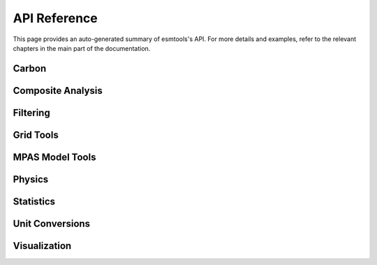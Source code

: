 API Reference
=============

This page provides an auto-generated summary of esmtools's API.
For more details and examples, refer to the relevant chapters in the main part of the documentation.

Carbon
~~~~~~

.. automodsumm:: esmtools.carbon
    :functions-only:
    :toctree: api
    :skip: check_xarray, linear_regression, nanmean, rm_poly

Composite Analysis
~~~~~~~~~~~~~~~~~~

.. automodsumm:: esmtools.composite
    :functions-only:
    :toctree: api
    :skip: check_xarray, ttest_ind_from_stats

Filtering
~~~~~~~~~

.. automodsumm:: esmtools.filtering
    :functions-only:
    :toctree: api

Grid Tools
~~~~~~~~~~

.. automodsumm:: esmtools.grid
    :functions-only:
    :toctree: api

MPAS Model Tools
~~~~~~~~~~~~~~~~

.. automodsumm:: esmtools.mpas
    :functions-only:
    :toctree: api
    :skip: make_cartopy

Physics
~~~~~~~

.. automodsumm:: esmtools.physics
    :functions-only:
    :toctree: api


Statistics
~~~~~~~~~~

.. automodsumm:: esmtools.stats
    :functions-only:
    :toctree: api
    :skip: check_xarray, get_dims, has_dims, lreg, tti_from_stats

Unit Conversions
~~~~~~~~~~~~~~~~

.. automodsumm:: esmtools.conversions
    :functions-only:
    :toctree: api

Visualization
~~~~~~~~~~~~~

.. automodsumm:: esmtools.vis
    :functions-only:
    :toctree: api
    :skip: add_cyclic_point
